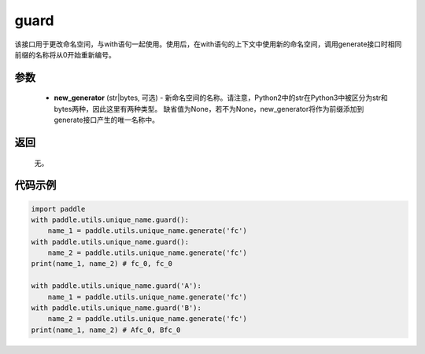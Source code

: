 .. _cn_api_fluid_unique_name_guard:

guard
-------------------------------

.. py:function:: paddle.utils.unique_name.guard(new_generator=None)




该接口用于更改命名空间，与with语句一起使用。使用后，在with语句的上下文中使用新的命名空间，调用generate接口时相同前缀的名称将从0开始重新编号。

参数
::::::::::::

  - **new_generator** (str|bytes, 可选) - 新命名空间的名称。请注意，Python2中的str在Python3中被区分为str和bytes两种，因此这里有两种类型。 缺省值为None，若不为None，new_generator将作为前缀添加到generate接口产生的唯一名称中。

返回
::::::::::::
 无。

代码示例
::::::::::::

.. code-block:: python

        import paddle
        with paddle.utils.unique_name.guard():
            name_1 = paddle.utils.unique_name.generate('fc')
        with paddle.utils.unique_name.guard():
            name_2 = paddle.utils.unique_name.generate('fc')
        print(name_1, name_2) # fc_0, fc_0

        with paddle.utils.unique_name.guard('A'):
            name_1 = paddle.utils.unique_name.generate('fc')
        with paddle.utils.unique_name.guard('B'):
            name_2 = paddle.utils.unique_name.generate('fc')
        print(name_1, name_2) # Afc_0, Bfc_0

